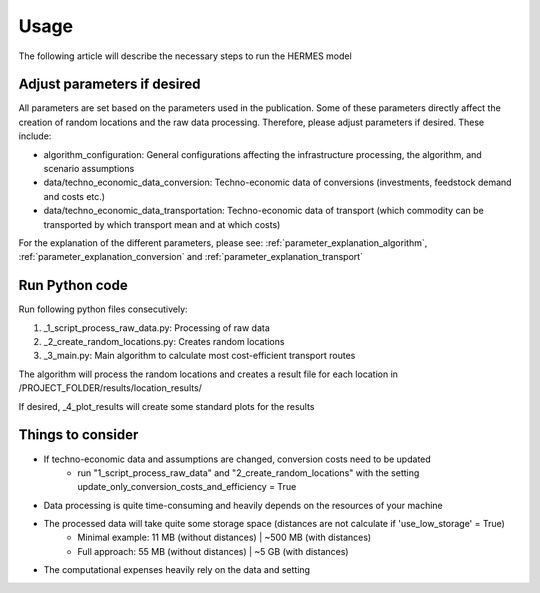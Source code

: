 ..
  SPDX-FileCopyrightText: 2024 - Uwe Langenmayr

  SPDX-License-Identifier: CC-BY-4.0

.. _usage:

#####
Usage
#####

The following article will describe the necessary steps to run the HERMES model

Adjust parameters if desired
===============================

All parameters are set based on the parameters used in the publication. Some of these parameters directly affect the creation of random locations and the raw data processing. Therefore, please adjust parameters if desired. These include:

- algorithm_configuration: General configurations affecting the infrastructure processing, the algorithm, and scenario assumptions
- data/techno_economic_data_conversion: Techno-economic data of conversions (investments, feedstock demand and costs etc.)
- data/techno_economic_data_transportation: Techno-economic data of transport (which commodity can be transported by which transport mean and at which costs)

For the explanation of the different parameters, please see: :ref:`parameter_explanation_algorithm`, :ref:`parameter_explanation_conversion` and :ref:`parameter_explanation_transport`

Run Python code
==================

Run following python files consecutively:

1. _1_script_process_raw_data.py: Processing of raw data
2. _2_create_random_locations.py: Creates random locations
3. _3_main.py: Main algorithm to calculate most cost-efficient transport routes

The algorithm will process the random locations and creates a result file for each location in /PROJECT_FOLDER/results/location_results/

If desired, _4_plot_results will create some standard plots for the results

Things to consider
==================

- If techno-economic data and assumptions are changed, conversion costs need to be updated
    - run "1_script_process_raw_data" and "2_create_random_locations" with the setting update_only_conversion_costs_and_efficiency = True
- Data processing is quite time-consuming and heavily depends on the resources of your machine
- The processed data will take quite some storage space (distances are not calculate if 'use_low_storage' = True)
    - Minimal example: 11 MB (without distances) | ~500 MB (with distances)
    - Full approach: 55 MB (without distances) | ~5 GB (with distances)
- The computational expenses heavily rely on the data and setting